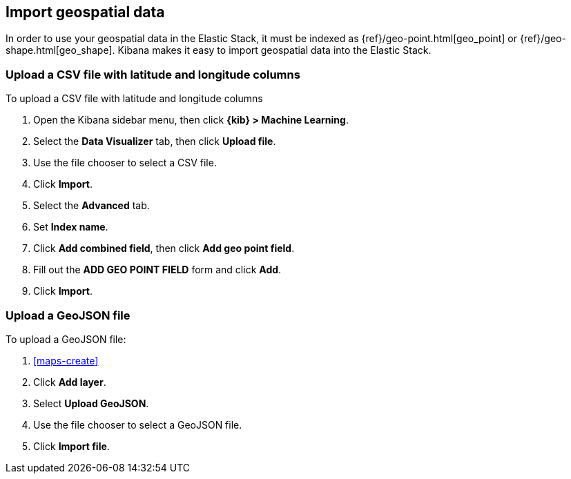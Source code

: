 [role="xpack"]
[[import-geospatial-data]]
== Import geospatial data

In order to use your geospatial data in the Elastic Stack, it must be indexed as {ref}/geo-point.html[geo_point] or {ref}/geo-shape.html[geo_shape].
Kibana makes it easy to import geospatial data into the Elastic Stack.

=== Upload a CSV file with latitude and longitude columns

To upload a CSV file with latitude and longitude columns

. Open the Kibana sidebar menu, then click *{kib} > Machine Learning*.
. Select the *Data Visualizer* tab, then click *Upload file*.
. Use the file chooser to select a CSV file.
. Click *Import*.
. Select the *Advanced* tab.
. Set *Index name*.
. Click *Add combined field*, then click *Add geo point field*.
. Fill out the *ADD GEO POINT FIELD* form and click *Add*.
. Click *Import*.

=== Upload a GeoJSON file

To upload a GeoJSON file:

. <<maps-create>>
. Click *Add layer*.
. Select *Upload GeoJSON*.
. Use the file chooser to select a GeoJSON file.
. Click *Import file*.
